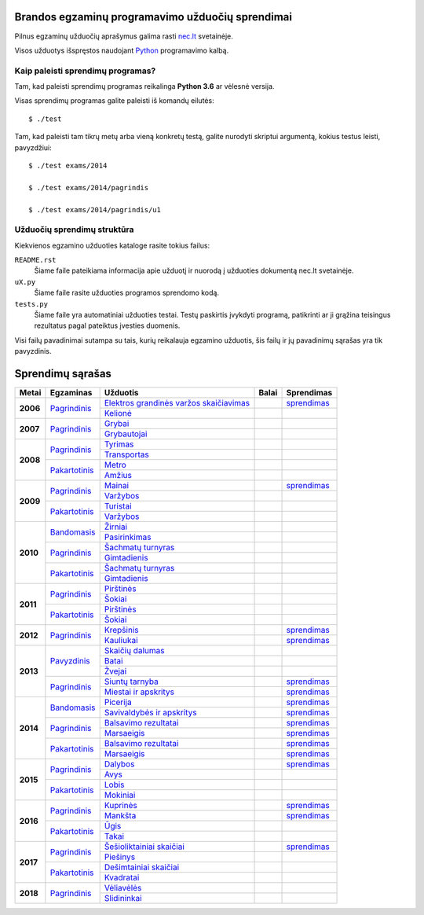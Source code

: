 .. image:: https://travis-ci.org/python-dirbtuves/it-brandos-egzaminai.svg?branch=master
   :target: https://travis-ci.org/python-dirbtuves/it-brandos-egzaminai


Brandos egzaminų programavimo užduočių sprendimai
=================================================

Pilnus egzaminų užduočių aprašymus galima rasti `nec.lt <http://nec.lt/441/>`_
svetainėje.

Visos užduotys išspręstos naudojant Python_ programavimo kalbą.


Kaip paleisti sprendimų programas?
----------------------------------

Tam, kad paleisti sprendimų programas reikalinga **Python 3.6** ar vėlesnė
versija.

Visas sprendimų programas galite paleisti iš komandų eilutės::

  $ ./test

Tam, kad paleisti tam tikrų metų arba vieną konkretų testą, galite nurodyti
skriptui argumentą, kokius testus leisti, pavyzdžiui::

  $ ./test exams/2014

  $ ./test exams/2014/pagrindis

  $ ./test exams/2014/pagrindis/u1


Užduočių sprendimų struktūra
----------------------------

Kiekvienos egzamino užduoties kataloge rasite tokius failus:

``README.rst``
    Šiame faile pateikiama informacija apie užduotį ir nuorodą į užduoties
    dokumentą nec.lt svetainėje.

``uX.py``
    Šiame faile rasite užduoties programos sprendomo kodą.

``tests.py``
    Šiame faile yra automatiniai užduoties testai. Testų paskirtis įvykdyti
    programą, patikrinti ar ji grąžina teisingus rezultatus pagal pateiktus
    įvesties duomenis.


Visi failų pavadinimai sutampa su tais, kurių reikalauja egzamino užduotis, šis
failų ir jų pavadinimų sąrašas yra tik pavyzdinis.


Sprendimų sąrašas
=================


+----------+-----------------+----------------------------------------+-------+------------+
| Metai    | Egzaminas       | Užduotis                               | Balai | Sprendimas |
+==========+=================+========================================+=======+============+
| **2006** | |2006p|_        | |2006p1|_                              |       | |2006p1s|_ |
|          |                 +----------------------------------------+-------+------------+
|          |                 | |2006p2|_                              |       |            |
+----------+-----------------+----------------------------------------+-------+------------+
| **2007** | |2007p|_        | |2007p1|_                              |       |            |
|          |                 +----------------------------------------+-------+------------+
|          |                 | |2007p2|_                              |       |            |
+----------+-----------------+----------------------------------------+-------+------------+
| **2008** | |2008p|_        | |2008p1|_                              |       |            |
|          |                 +----------------------------------------+-------+------------+
|          |                 | |2008p2|_                              |       |            |
|          +-----------------+----------------------------------------+-------+------------+
|          | |2008k|_        | |2008k1|_                              |       |            |
|          |                 +----------------------------------------+-------+------------+
|          |                 | |2008k2|_                              |       |            |
+----------+-----------------+----------------------------------------+-------+------------+
| **2009** | |2009p|_        | |2009p1|_                              |       | |2009p1s|_ |
|          |                 +----------------------------------------+-------+------------+
|          |                 | |2009p2|_                              |       |            |
|          +-----------------+----------------------------------------+-------+------------+
|          | |2009k|_        | |2009k1|_                              |       |            |
|          |                 +----------------------------------------+-------+------------+
|          |                 | |2009k2|_                              |       |            |
+----------+-----------------+----------------------------------------+-------+------------+
| **2010** | |2010b|_        | |2010b1|_                              |       |            |
|          |                 +----------------------------------------+-------+------------+
|          |                 | |2010b2|_                              |       |            |
|          +-----------------+----------------------------------------+-------+------------+
|          | |2010p|_        | |2010p1|_                              |       |            |
|          |                 +----------------------------------------+-------+------------+
|          |                 | |2010p2|_                              |       |            |
|          +-----------------+----------------------------------------+-------+------------+
|          | |2010k|_        | |2010k1|_                              |       |            |
|          |                 +----------------------------------------+-------+------------+
|          |                 | |2010k2|_                              |       |            |
+----------+-----------------+----------------------------------------+-------+------------+
| **2011** | |2011p|_        | |2011p1|_                              |       |            |
|          |                 +----------------------------------------+-------+------------+
|          |                 | |2011p2|_                              |       |            |
|          +-----------------+----------------------------------------+-------+------------+
|          | |2011k|_        | |2011k1|_                              |       |            |
|          |                 +----------------------------------------+-------+------------+
|          |                 | |2011k2|_                              |       |            |
+----------+-----------------+----------------------------------------+-------+------------+
| **2012** | |2012p|_        | |2012p1|_                              |       | |2012p1s|_ |
|          |                 +----------------------------------------+-------+------------+
|          |                 | |2012p2|_                              |       | |2012p2s|_ |
+----------+-----------------+----------------------------------------+-------+------------+
| **2013** | |2013z|_        | |2013z1|_                              |       |            |
|          |                 +----------------------------------------+-------+------------+
|          |                 | |2013z2|_                              |       |            |
|          |                 +----------------------------------------+-------+------------+
|          |                 | |2013z3|_                              |       |            |
|          +-----------------+----------------------------------------+-------+------------+
|          | |2013p|_        | |2013p1|_                              |       | |2013p1s|_ |
|          |                 +----------------------------------------+-------+------------+
|          |                 | |2013p2|_                              |       | |2013p2s|_ |
+----------+-----------------+----------------------------------------+-------+------------+
| **2014** | |2014b|_        | |2014b1|_                              |       | |2014b1s|_ |
|          |                 +----------------------------------------+-------+------------+
|          |                 | |2014b2|_                              |       | |2014b2s|_ |
|          +-----------------+----------------------------------------+-------+------------+
|          | |2014p|_        | |2014p1|_                              |       | |2014p1s|_ |
|          |                 +----------------------------------------+-------+------------+
|          |                 | |2014p2|_                              |       | |2014p2s|_ |
|          +-----------------+----------------------------------------+-------+------------+
|          | |2014k|_        | |2014k1|_                              |       | |2014k1s|_ |
|          |                 +----------------------------------------+-------+------------+
|          |                 | |2014k2|_                              |       | |2014k2s|_ |
+----------+-----------------+----------------------------------------+-------+------------+
| **2015** | |2015p|_        | |2015p1|_                              |       | |2015p1s|_ |
|          |                 +----------------------------------------+-------+------------+
|          |                 | |2015p2|_                              |       |            |
|          +-----------------+----------------------------------------+-------+------------+
|          | |2015k|_        | |2015k1|_                              |       |            |
|          |                 +----------------------------------------+-------+------------+
|          |                 | |2015k2|_                              |       |            |
+----------+-----------------+----------------------------------------+-------+------------+
| **2016** | |2016p|_        | |2016p1|_                              |       | |2016p1s|_ |
|          |                 +----------------------------------------+-------+------------+
|          |                 | |2016p2|_                              |       | |2016p2s|_ |
|          +-----------------+----------------------------------------+-------+------------+
|          | |2016k|_        | |2016k1|_                              |       |            |
|          |                 +----------------------------------------+-------+------------+
|          |                 | |2016k2|_                              |       |            |
+----------+-----------------+----------------------------------------+-------+------------+
| **2017** | |2017p|_        | |2017p1|_                              |       | |2017p1s|_ |
|          |                 +----------------------------------------+-------+------------+
|          |                 | |2017p2|_                              |       |            |
|          +-----------------+----------------------------------------+-------+------------+
|          | |2017k|_        | |2017k1|_                              |       |            |
|          |                 +----------------------------------------+-------+------------+
|          |                 | |2017k2|_                              |       |            |
+----------+-----------------+----------------------------------------+-------+------------+
| **2018** | |2018p|_        | |2018p1|_                              |       |            |
|          |                 +----------------------------------------+-------+------------+
|          |                 | |2018p2|_                              |       |            |
+----------+-----------------+----------------------------------------+-------+------------+


.. |2006p| replace:: Pagrindinis
.. _2006p: http://nec.lt/failai/149_uzduotys_2006_VBE_IT.pdf
.. |2006p1| replace:: Elektros grandinės varžos skaičiavimas
.. _2006p1: exams/E2006/pagrindinis/u1/README.rst
.. |2006p1s| replace:: sprendimas
.. _2006p1s: exams/E2006/pagrindinis/u1/u1.py
.. |2006p2| replace:: Kelionė
.. _2006p2: exams/E2006/pagrindinis/u2/README.rst

.. |2007p| replace:: Pagrindinis
.. _2007p: http://nec.lt/failai/80_uzduotys_2007_VBE_IT.pdf
.. |2007p1| replace:: Grybai
.. _2007p1: exams/E2007/pagrindinis/u1/README.rst
.. |2007p2| replace:: Grybautojai
.. _2007p2: exams/E2007/pagrindinis/u2/README.rst

.. |2008p| replace:: Pagrindinis
.. _2008p: http://nec.lt/failai/511_uzduotys_2008_VBE_IT.pdf
.. |2008p1| replace:: Tyrimas
.. _2008p1: exams/E2008/pagrindinis/u1/README.rst
.. |2008p2| replace:: Transportas
.. _2008p2: exams/E2008/pagrindinis/u2/README.rst

.. |2008k| replace:: Pakartotinis
.. _2008k: http://nec.lt/failai/870_2008_pakartotine_s_informacines_technologijos.zip
.. |2008k1| replace:: Metro
.. _2008k1: exams/E2008/pakartotinis/u1/README.rst
.. |2008k2| replace:: Amžius
.. _2008k2: exams/E2008/pakartotinis/u2/README.rst

.. |2009p| replace:: Pagrindinis
.. _2009p: http://nec.lt/failai/1044_uzduotys_2009_VBE_inf_technol.pdf
.. |2009p1| replace:: Mainai
.. _2009p1: exams/E2009/pagrindinis/u1/README.rst
.. |2009p1s| replace:: sprendimas
.. _2009p1s: exams/E2009/pagrindinis/u1/u1.py
.. |2009p2| replace:: Varžybos
.. _2009p2: exams/E2009/pagrindinis/u2/README.rst

.. |2009k| replace:: Pakartotinis
.. _2009k: http://nec.lt/failai/1423_IT-2VBE-2009.pdf
.. |2009k1| replace:: Turistai
.. _2009k1: exams/E2009/pakartotinis/u1/README.rst
.. |2009k2| replace:: Varžybos
.. _2009k2: exams/E2009/pakartotinis/u2/README.rst

.. |2010b| replace:: Bandomasis
.. _2010b: http://nec.lt/failai/1506_IT_VBE_band_2010.pdf
.. |2010b1| replace:: Žirniai
.. _2010b1: exams/E2010/bandomasis/u1/README.rst
.. |2010b2| replace:: Pasirinkimas
.. _2010b2: exams/E2010/bandomasis/u2/README.rst

.. |2010p| replace:: Pagrindinis
.. _2010p: http://nec.lt/failai/1602_IT-pagr-2010.pdf
.. |2010p1| replace:: Šachmatų turnyras
.. _2010p1: exams/E2010/pagrindinis/u1/README.rst
.. |2010p2| replace:: Gimtadienis
.. _2010p2: exams/E2010/pagrindinis/u2/README.rst

.. |2010k| replace:: Pakartotinis
.. _2010k: http://nec.lt/failai/1904_IT-2-2010_uzduotis.pdf
.. |2010k1| replace:: Šachmatų turnyras
.. _2010k1: exams/E2010/pakartotinis/u1/README.rst
.. |2010k2| replace:: Gimtadienis
.. _2010k2: exams/E2010/pakartotinis/u2/README.rst

.. |2011p| replace:: Pagrindinis
.. _2011p: http://nec.lt/failai/2062_IT-VBE-1_2011.pdf
.. |2011p1| replace:: Pirštinės
.. _2011p1: exams/E2011/pagrindinis/u1/README.rst
.. |2011p2| replace:: Šokiai
.. _2011p2: exams/E2011/pagrindinis/u2/README.rst

.. |2011k| replace:: Pakartotinis
.. _2011k: http://nec.lt/failai/2425_IT-2-2011.pdf
.. |2011k1| replace:: Pirštinės
.. _2011k1: exams/E2011/pakartotinis/u1/README.rst
.. |2011k2| replace:: Šokiai
.. _2011k2: exams/E2011/pakartotinis/u2/README.rst

.. |2012p| replace:: Pagrindinis
.. _2012p: http://nec.lt/failai/2730_IT-1-2012.pdf
.. |2012p1| replace:: Krepšinis
.. _2012p1: exams/E2012/pagrindinis/u1/README.rst
.. |2012p1s| replace:: sprendimas
.. _2012p1s: exams/E2012/pagrindinis/u1/u1.py
.. |2012p2| replace:: Kauliukai
.. _2012p2: exams/E2012/pagrindinis/u2/README.rst
.. |2012p2s| replace:: sprendimas
.. _2012p2s: exams/E2012/pagrindinis/u2/u2.py

.. |2013z| replace:: Pavyzdinis
.. _2013z: http://nec.lt/failai/3398_2013-IT-pavyz-uzd.pdf
.. |2013z1| replace:: Skaičių dalumas
.. _2013z1: exams/E2013/pavyzdinis/u1/README.rst
.. |2013z2| replace:: Batai
.. _2013z2: exams/E2013/pavyzdinis/u2/README.rst
.. |2013z3| replace:: Žvejai
.. _2013z3: exams/E2013/pavyzdinis/u3/README.rst

.. |2013p| replace:: Pagrindinis
.. _2013p: http://nec.lt/failai/3679_2013-IT-1-uzd-intern.pdf
.. |2013p1| replace:: Siuntų tarnyba
.. _2013p1: exams/E2013/pakartotinis/u1/README.rst
.. |2013p1s| replace:: sprendimas
.. _2013p1s: exams/E2013/pagrindinis/u1/u1.py
.. |2013p2| replace:: Miestai ir apskritys
.. _2013p2: exams/E2013/pakartotinis/u2/README.rst
.. |2013p2s| replace:: sprendimas
.. _2013p2s: exams/E2013/pagrindinis/u2/u2.py

.. |2014b| replace:: Bandomasis
.. _2014b: http://nec.lt/failai/4118_2014-IT-bandomasis.pdf
.. |2014b1| replace:: Picerija
.. _2014b1: exams/E2014/bandomasis/u1/README.rst
.. |2014b1s| replace:: sprendimas
.. _2014b1s: exams/E2014/bandomasis/u1/u1.py
.. |2014b2| replace:: Savivaldybės ir apskritys
.. _2014b2: exams/E2014/bandomasis/u2/README.rst
.. |2014b2s| replace:: sprendimas
.. _2014b2s: exams/E2014/bandomasis/u2/u2.py

.. |2014p| replace:: Pagrindinis
.. _2014p: http://nec.lt/failai/4429_2014-IT-VBE.pdf
.. |2014p1| replace:: Balsavimo rezultatai
.. _2014p1: exams/E2014/pagrindinis/u1/README.rst
.. |2014p1s| replace:: sprendimas
.. _2014p1s: exams/E2014/pagrindinis/u1/u1.py
.. |2014p2| replace:: Marsaeigis
.. _2014p2: exams/E2014/pagrindinis/u2/README.rst
.. |2014p2s| replace:: sprendimas
.. _2014p2s: exams/E2014/pagrindinis/u2/u2.py

.. |2014k| replace:: Pakartotinis
.. _2014k: http://nec.lt/failai/4914_2014-IT-1_uzd-PK.pdf
.. |2014k1| replace:: Balsavimo rezultatai
.. _2014k1: exams/E2014/pakartotinis/u1/README.rst
.. |2014k1s| replace:: sprendimas
.. _2014k1s: exams/E2014/pakartotinis/u1/u1.py
.. |2014k2| replace:: Marsaeigis
.. _2014k2: exams/E2014/pakartotinis/u2/README.rst
.. |2014k2s| replace:: sprendimas
.. _2014k2s: exams/E2014/pakartotinis/u2/u2.py

.. |2015p| replace:: Pagrindinis
.. _2015p: http://www.nec.lt/failai/5256_IT-VBE-1_2015.pdf
.. |2015p1| replace:: Dalybos
.. _2015p1: exams/E2015/pagrindinis/u1/README.rst
.. |2015p1s| replace:: sprendimas
.. _2015p1s: exams/E2015/pagrindinis/u1/u1.py
.. |2015p2| replace:: Avys
.. _2015p2: exams/E2015/pagrindinis/u2/README.rst

.. |2015k| replace:: Pakartotinis
.. _2015k: http://nec.lt/failai/5943_IT.zip
.. |2015k1| replace:: Lobis
.. _2015k1: exams/E2015/pakartotinis/u1/README.rst
.. |2015k2| replace:: Mokiniai
.. _2015k2: exams/E2015/pakartotinis/u2/README.rst

.. |2016p| replace:: Pagrindinis
.. _2016p: http://nec.lt/failai/6287_IT-VBE-1_2016-GALUTINIS.pdf
.. |2016p1| replace:: Kuprinės
.. _2016p1: exams/E2016/pagrindinis/u1/README.rst
.. |2016p1s| replace:: sprendimas
.. _2016p1s: exams/E2016/pagrindinis/u1/u1.py
.. |2016p2| replace:: Mankšta
.. _2016p2: exams/E2016/pagrindinis/u2/README.rst
.. |2016p2s| replace:: sprendimas
.. _2016p2s: exams/E2016/pagrindinis/u2/u2.py

.. |2016k| replace:: Pakartotinis
.. _2016k: http://nec.lt/failai/6688_IT-VBE-2_2016.pdf
.. |2016k1| replace:: Ūgis
.. _2016k1: exams/E2016/pakartotinis/u1/README.rst
.. |2016k2| replace:: Takai
.. _2016k2: exams/E2016/pakartotinis/u2/README.rst

.. |2017p| replace:: Pagrindinis
.. _2017p: http://nec.lt/failai/6996_IT-VBE-1_2017-GALUTINE.pdf
.. |2017p1| replace:: Šešioliktainiai skaičiai
.. _2017p1: exams/E2017/pagrindinis/u1/README.rst
.. |2017p2| replace:: Piešinys
.. _2017p2: exams/E2017/pagrindinis/u2/README.rst

.. |2017k| replace:: Pakartotinis
.. _2017k: http://nec.lt/failai/7333_IT-VBE-2_2017.pdf
.. |2017k1| replace:: Dešimtainiai skaičiai
.. _2017k1: exams/E2017/pakartotinis/u1/README.rst
.. |2017p1s| replace:: sprendimas
.. _2017p1s: exams/E2017/pagrindinis/u1/u1.py
.. |2017k2| replace:: Kvadratai
.. _2017k2: exams/E2017/pakartotinis/u2/README.rst

.. |2018p| replace:: Pagrindinis
.. _2018p: https://nec.lt/failai/7417_IT-VBE-1_2018-GALUTINE.pdf
.. |2018p1| replace:: Vėliavėlės
.. _2018p1: exams/E2018/pagrindinis/u1/README.rst
.. |2018p2| replace:: Slidininkai
.. _2018p2: exams/E2018/pagrindinis/u2/README.rst


.. _Python: https://www.python.org/
